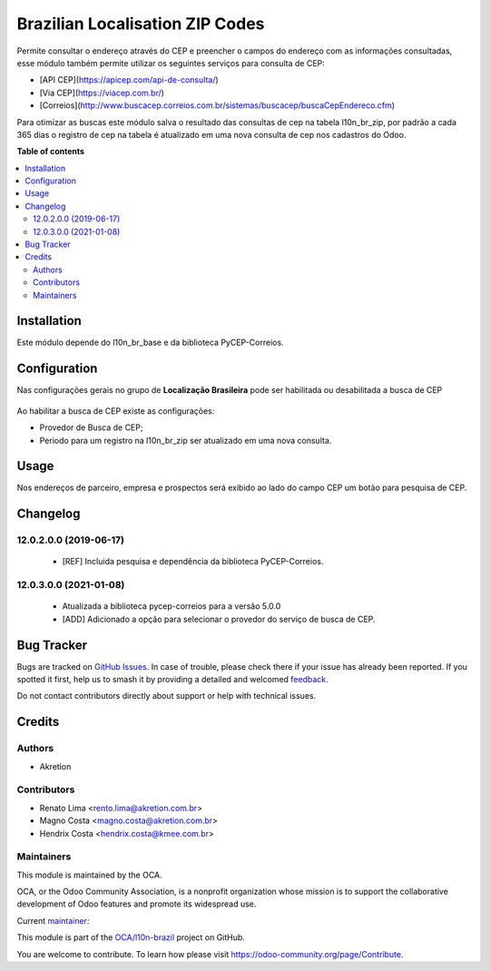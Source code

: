 ================================
Brazilian Localisation ZIP Codes
================================

.. 
   !!!!!!!!!!!!!!!!!!!!!!!!!!!!!!!!!!!!!!!!!!!!!!!!!!!!
   !! This file is generated by oca-gen-addon-readme !!
   !! changes will be overwritten.                   !!
   !!!!!!!!!!!!!!!!!!!!!!!!!!!!!!!!!!!!!!!!!!!!!!!!!!!!
   !! source digest: sha256:2828d1173c9d298091aeb01ea46e9881faee695ab254dc929a3ef837d45bf3b3
   !!!!!!!!!!!!!!!!!!!!!!!!!!!!!!!!!!!!!!!!!!!!!!!!!!!!

.. |badge1| image:: https://img.shields.io/badge/maturity-Mature-brightgreen.png
    :target: https://odoo-community.org/page/development-status
    :alt: Mature
.. |badge2| image:: https://img.shields.io/badge/licence-AGPL--3-blue.png
    :target: http://www.gnu.org/licenses/agpl-3.0-standalone.html
    :alt: License: AGPL-3
.. |badge3| image:: https://img.shields.io/badge/github-OCA%2Fl10n--brazil-lightgray.png?logo=github
    :target: https://github.com/OCA/l10n-brazil/tree/15.0/l10n_br_zip
    :alt: OCA/l10n-brazil
.. |badge4| image:: https://img.shields.io/badge/weblate-Translate%20me-F47D42.png
    :target: https://translation.odoo-community.org/projects/l10n-brazil-15-0/l10n-brazil-15-0-l10n_br_zip
    :alt: Translate me on Weblate
.. |badge5| image:: https://img.shields.io/badge/runboat-Try%20me-875A7B.png
    :target: https://runboat.odoo-community.org/builds?repo=OCA/l10n-brazil&target_branch=15.0
    :alt: Try me on Runboat

|badge1| |badge2| |badge3| |badge4| |badge5|

Permite consultar o endereço através do CEP e preencher o campos do endereço com as informações consultadas, esse módulo também permite utilizar os seguintes serviços para consulta de CEP:

* [API CEP](https://apicep.com/api-de-consulta/)
* [Via CEP](https://viacep.com.br/)
* [Correios](http://www.buscacep.correios.com.br/sistemas/buscacep/buscaCepEndereco.cfm)

Para otimizar as buscas este módulo salva o resultado das consultas de cep na tabela l10n_br_zip, por padrão a cada 365 dias o registro de cep na tabela é atualizado em uma nova consulta de cep nos cadastros do Odoo.

**Table of contents**

.. contents::
   :local:

Installation
============

Este módulo depende do l10n_br_base e da biblioteca PyCEP-Correios.

Configuration
=============

Nas configurações gerais no grupo de  **Localização Brasileira** pode ser habilitada ou desabilitada a busca de CEP

.. figure:: https://raw.githubusercontent.com/OCA/l10n-brazil/15.0/l10n_br_zip/static/description/l10n_br_zip_1.png
    :alt: Configuração de busca de CEP
    :width: 600 px

Ao habilitar a busca de CEP existe as configurações:

* Provedor de Busca de CEP;
* Periodo para um registro na l10n_br_zip ser atualizado em uma nova consulta.

Usage
=====

Nos endereços de parceiro, empresa e prospectos será exibido ao lado do campo CEP um botão para pesquisa de CEP.

Changelog
=========

12.0.2.0.0 (2019-06-17)
~~~~~~~~~~~~~~~~~~~~~~~

 * [REF] Incluida pesquisa e dependência da biblioteca PyCEP-Correios.

12.0.3.0.0 (2021-01-08)
~~~~~~~~~~~~~~~~~~~~~~~

  * Atualizada a biblioteca pycep-correios para a versão 5.0.0
  * [ADD] Adicionado a opção para selecionar o provedor do serviço de busca de CEP.

Bug Tracker
===========

Bugs are tracked on `GitHub Issues <https://github.com/OCA/l10n-brazil/issues>`_.
In case of trouble, please check there if your issue has already been reported.
If you spotted it first, help us to smash it by providing a detailed and welcomed
`feedback <https://github.com/OCA/l10n-brazil/issues/new?body=module:%20l10n_br_zip%0Aversion:%2015.0%0A%0A**Steps%20to%20reproduce**%0A-%20...%0A%0A**Current%20behavior**%0A%0A**Expected%20behavior**>`_.

Do not contact contributors directly about support or help with technical issues.

Credits
=======

Authors
~~~~~~~

* Akretion

Contributors
~~~~~~~~~~~~

* Renato Lima <rento.lima@akretion.com.br>
* Magno Costa <magno.costa@akretion.com.br>
* Hendrix Costa <hendrix.costa@kmee.com.br>

Maintainers
~~~~~~~~~~~

This module is maintained by the OCA.

.. image:: https://odoo-community.org/logo.png
   :alt: Odoo Community Association
   :target: https://odoo-community.org

OCA, or the Odoo Community Association, is a nonprofit organization whose
mission is to support the collaborative development of Odoo features and
promote its widespread use.

.. |maintainer-renatonlima| image:: https://github.com/renatonlima.png?size=40px
    :target: https://github.com/renatonlima
    :alt: renatonlima

Current `maintainer <https://odoo-community.org/page/maintainer-role>`__:

|maintainer-renatonlima| 

This module is part of the `OCA/l10n-brazil <https://github.com/OCA/l10n-brazil/tree/15.0/l10n_br_zip>`_ project on GitHub.

You are welcome to contribute. To learn how please visit https://odoo-community.org/page/Contribute.
